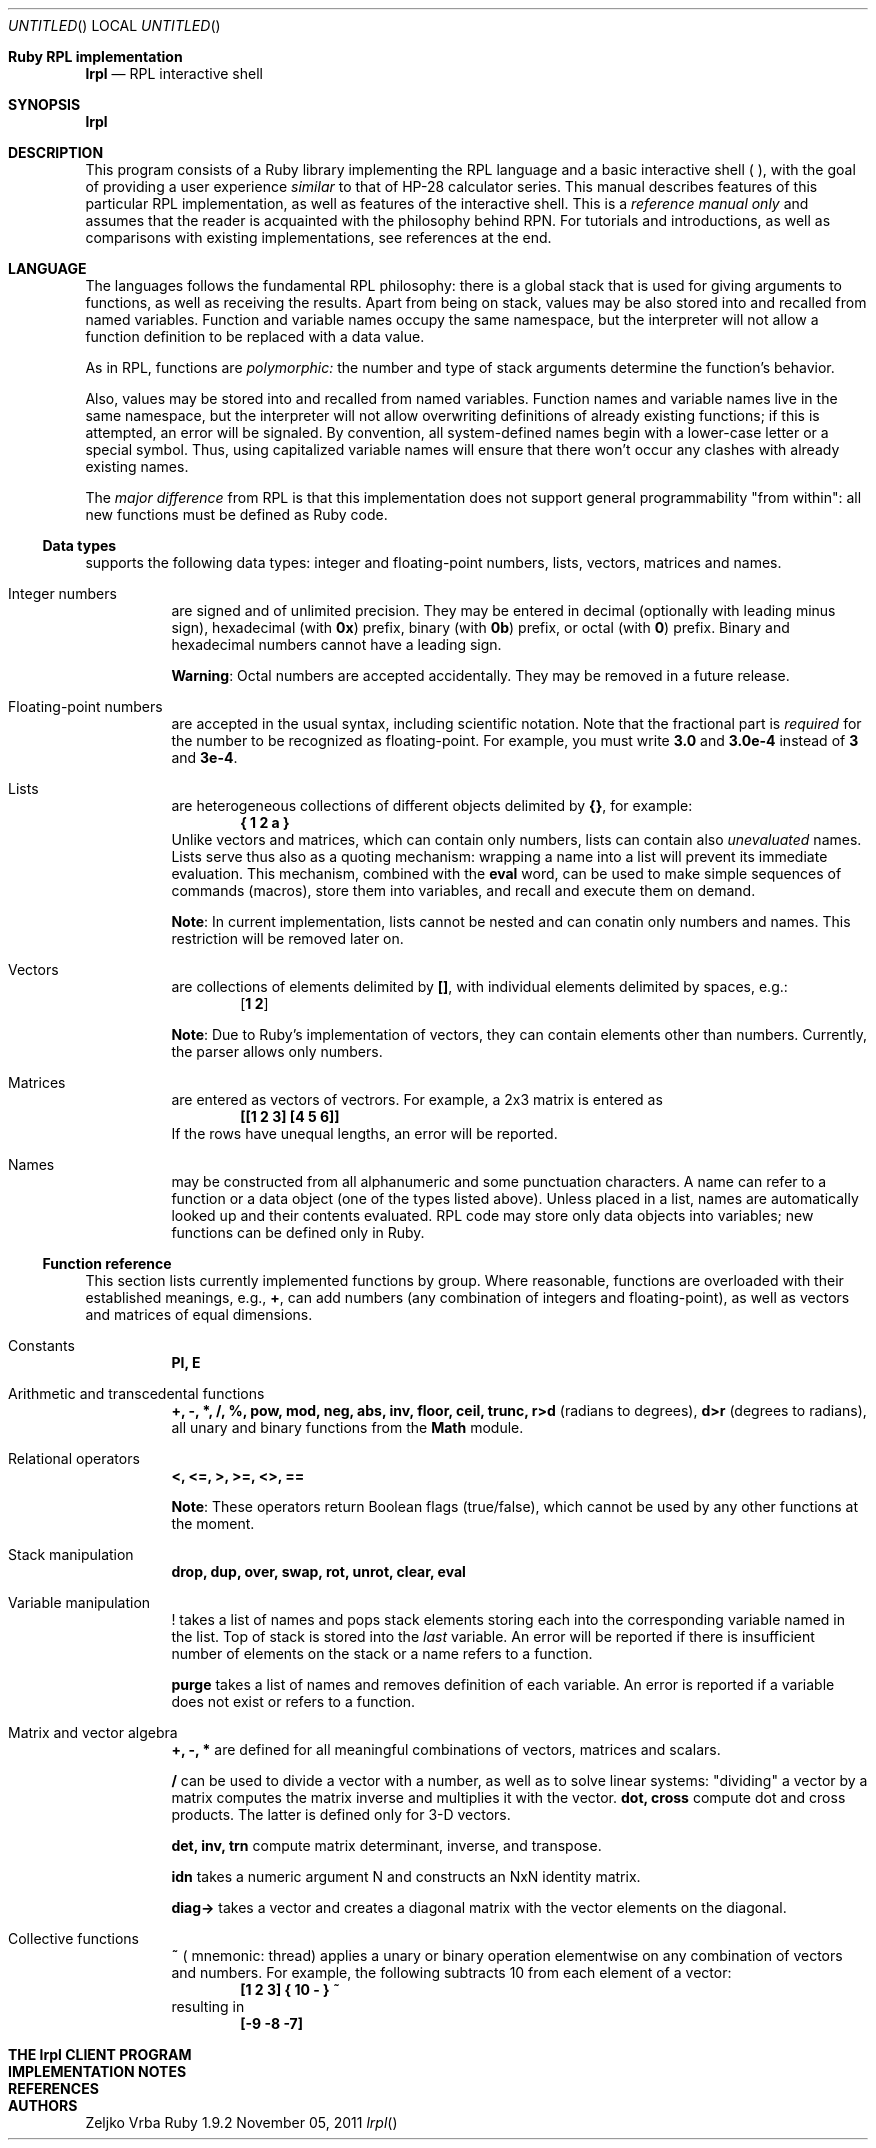 .\" lrpl
.Dd November 05, 2011
.Os Ruby 1.9.2
.Dt lrpl
.Sh Ruby RPL implementation
.Nm lrpl
.Nd RPL interactive shell
.Sh SYNOPSIS
.Fd lrpl
.Sh DESCRIPTION
This program consists of a Ruby library implementing the RPL language and a
basic interactive shell (
.Nm ) ,
with the goal of providing a user experience
.Em similar
to that of HP-28 calculator series.  This manual describes features of this
particular RPL implementation, as well as features of the
.Nm
interactive shell.  This is a
.Em reference manual only
and assumes that the reader is acquainted with the philosophy behind RPN.  For
tutorials and introductions, as well as comparisons with existing
implementations, see references at the end.
.Sh LANGUAGE
The languages follows the fundamental RPL philosophy: there is a global stack
that is used for giving arguments to functions, as well as receiving the
results.  Apart from being on stack, values may be also stored into and
recalled from named variables.  Function and variable names occupy the same
namespace, but the interpreter will not allow a function definition to be
replaced with a data value.
.Pp
As in RPL, functions are
.Em polymorphic:
the number and type of stack arguments determine the function's behavior.
.Pp
Also, values may be stored into and recalled from named variables.  Function
names and variable names live in the same namespace, but the interpreter will
not allow overwriting definitions of already existing functions; if this is
attempted, an error will be signaled.  By convention, all system-defined names
begin with a lower-case letter or a special symbol.  Thus, using capitalized
variable names will ensure that there won't occur any clashes with already
existing names.
.Pp
The
.Em major difference
from RPL is that this implementation does not support general programmability
"from within": all new functions must be defined as Ruby code.
.Ss Data types
.Nm
supports the following data types: integer and floating-point numbers, lists,
vectors, matrices and names.
.Bl -hang
.It Integer numbers
are signed and of unlimited precision. They may be entered in decimal
(optionally with leading minus sign), hexadecimal (with
.Li 0x )
prefix,
binary (with
.Li 0b )
prefix, or octal (with
.Li 0 )
prefix. Binary and hexadecimal numbers cannot have a leading sign.
.Pp
.Sy Warning :
Octal numbers are accepted accidentally. They may be removed in a future release.
.It Floating-point numbers
are accepted in the usual syntax,  including scientific
notation.  Note that the fractional part is
.Em required
for the number to be recognized as floating-point.  For example, you must write
.Li 3.0
and
.Li 3.0e-4
instead of
.Li 3
and
.Li 3e-4 .
.It Lists
are heterogeneous collections of different objects delimited by
.Li {} ,
for example:
.Dl { 1 2 a }
Unlike vectors and matrices, which can contain only numbers, lists can contain
also
.Em unevaluated
names.  Lists serve thus also as a quoting mechanism: wrapping a name into a list
will prevent its immediate evaluation.  This mechanism, combined with the
.Li eval
word, can be used to make simple sequences of commands (macros), store them
into variables, and recall and execute them on demand.
.Pp
.Sy Note :
In current implementation, lists cannot be nested and can conatin only numbers
and names.  This restriction will be removed later on.
.It Vectors
are collections of elements delimited by
.Li [] ,
with individual elements delimited by spaces, e.g.:
.Dl [ 1 2 ]
.Pp
.Sy Note :
Due to Ruby's implementation of vectors, they can contain elements other than
numbers. Currently, the parser allows only numbers.
.It Matrices
are entered as vectors of vectrors.  For example, a 2x3 matrix is
entered as
.Dl [[1 2 3] [4 5 6]]
If the rows have unequal lengths, an error will be reported.
.It Names
may be constructed from all alphanumeric and some punctuation characters.  A
name can refer to a function or a data object (one of the types listed above).
Unless placed in a list, names are automatically looked up and their contents
evaluated. RPL code may store only data objects into variables; new functions
can be defined only in Ruby.
.El
.Ss Function reference
This section lists currently implemented functions by group.  Where reasonable,
functions are overloaded with their established meanings, e.g.,
.Li + ,
can add numbers (any combination of integers and floating-point), as well as
vectors and matrices of equal dimensions.
.Bl -tag
.It Constants
.Li PI, E
.It Arithmetic and transcedental functions
.Li +, -, *, /, %, pow, mod, neg, abs, inv, floor, ceil, trunc, r>d
(radians to degrees),
.Li d>r
(degrees to radians),
all unary and binary functions from the
.Li Math
module.
.It Relational operators
.Li <, <=, >, >=, <>, ==
.Pp
.Sy Note :
These operators return Boolean flags (true/false), which cannot be used by any
other functions at the moment.
.It Stack manipulation
.Li drop, dup, over, swap, rot, unrot, clear, eval
.It Variable manipulation
.Li !
takes a list of names and pops stack elements storing each into the corresponding
variable named in the list. Top of stack is stored into the
.Em last
variable. An error will be reported if there is insufficient number of elements on
the stack or a name refers to a function.
.Pp
.Li purge
takes a list of names and removes definition of each variable.  An error is reported
if a variable does not exist or refers to a function.
.It Matrix and vector algebra
.Li +, -, *
are defined for all meaningful combinations of vectors, matrices and scalars.
.Pp
.Li /
can be used to divide a vector with a number, as well as to solve linear systems:
\&"dividing" a vector by a matrix computes the matrix inverse and multiplies it
with the vector.
.Li dot, cross
compute dot and cross products.  The latter is defined only for 3-D vectors.
.Pp
.Li det, inv, trn 
compute matrix determinant, inverse, and transpose.
.Pp
.Li idn
takes a numeric argument N and constructs an NxN identity matrix.
.Pp
.Li diag->
takes a vector and creates a diagonal matrix with the vector elements on the
diagonal.
.It Collective functions
.Li ~ (
mnemonic: thread) applies a unary or binary operation elementwise on any combination
of vectors and numbers.  For example, the following subtracts 10 from each element
of a vector:
.Dl [1 2 3] { 10 - } ~
resulting in
.Dl [-9 -8 -7]
.El
.Sh THE lrpl CLIENT PROGRAM
.Sh IMPLEMENTATION NOTES
.Sh REFERENCES
.Sh AUTHORS
.An Zeljko Vrba
